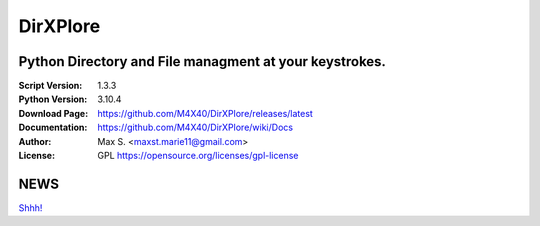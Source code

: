 DirXPlore
%%%%%%%%%

Python Directory and File managment at your keystrokes.
^^^^^^^^^^^^^^^^^^^^^^^^^^^^^^^^^^^^^^^^^^^^^^^^^^^^^^^

:Script Version:    1.3.3
:Python Version:    3.10.4
:Download Page:     https://github.com/M4X40/DirXPlore/releases/latest
:Documentation:     https://github.com/M4X40/DirXPlore/wiki/Docs
:Author:            Max S. <maxst.marie11@gmail.com>
:License:           GPL https://opensource.org/licenses/gpl-license

NEWS
^^^^
`Shhh! <https://github.com/M4X40/DirXPlore>`_
